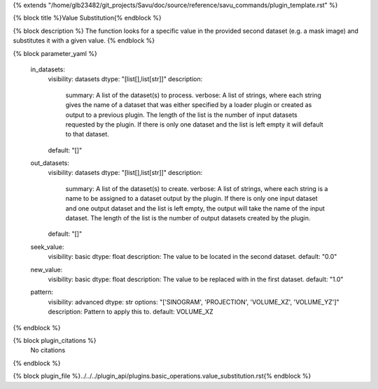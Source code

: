 {% extends "/home/glb23482/git_projects/Savu/doc/source/reference/savu_commands/plugin_template.rst" %}

{% block title %}Value Substitution{% endblock %}

{% block description %}
The function looks for a specific value in the provided second dataset (e.g. a mask image) and substitutes it with a given value. 
{% endblock %}

{% block parameter_yaml %}

        in_datasets:
            visibility: datasets
            dtype: "[list[],list[str]]"
            description: 
                summary: A list of the dataset(s) to process.
                verbose: A list of strings, where each string gives the name of a dataset that was either specified by a loader plugin or created as output to a previous plugin.  The length of the list is the number of input datasets requested by the plugin.  If there is only one dataset and the list is left empty it will default to that dataset.
            default: "[]"
        
        out_datasets:
            visibility: datasets
            dtype: "[list[],list[str]]"
            description: 
                summary: A list of the dataset(s) to create.
                verbose: A list of strings, where each string is a name to be assigned to a dataset output by the plugin. If there is only one input dataset and one output dataset and the list is left empty, the output will take the name of the input dataset. The length of the list is the number of output datasets created by the plugin.
            default: "[]"
        
        seek_value:
            visibility: basic
            dtype: float
            description: The value to be located in the second dataset.
            default: "0.0"
        
        new_value:
            visibility: basic
            dtype: float
            description: The value to be replaced with in the first dataset.
            default: "1.0"
        
        pattern:
            visibility: advanced
            dtype: str
            options: "['SINOGRAM', 'PROJECTION', 'VOLUME_XZ', 'VOLUME_YZ']"
            description: Pattern to apply this to.
            default: VOLUME_XZ
        
{% endblock %}

{% block plugin_citations %}
    No citations
{% endblock %}

{% block plugin_file %}../../../plugin_api/plugins.basic_operations.value_substitution.rst{% endblock %}
